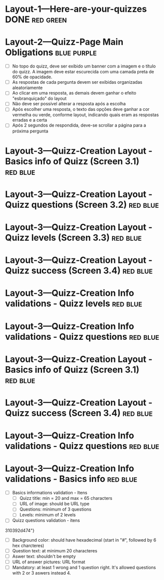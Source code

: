 :PROPERTIES:
#+PROPERTY: board-name Quizz Buzz
#+PROPERTY: board-id 607e17ba8cff9b086d03e2f9
#+PROPERTY: Layout-3---Quizz-Creation 607e1900f4b0a76ed941d167
#+PROPERTY: Layout-2---Quizz-Page 607e18f74f6e6472432e9449
#+PROPERTY: Layout-1---Here-are-your-quizzes 607e18f034a1fd1576b6667c
#+TODO: Layout-1---Here-are-your-quizzes Layout-2---Quizz-Page Layout-3---Quizz-Creation
#+PROPERTY: orgtrello_user_joaopedromarinsbraga 6063437774a438021b081a8e
#+PROPERTY: orgtrello_user_pedrogomesbranquinho 5f47fc7a59e97b82679cfaed
#+PROPERTY: :purple LW
#+PROPERTY: :green DONE
#+PROPERTY: :yellow DOING
#+PROPERTY: :blue TO DO
#+PROPERTY: :red JP
#+PROPERTY: :blue
#+PROPERTY: :purple
#+PROPERTY: :red
#+PROPERTY: :orange
#+PROPERTY: :yellow
#+PROPERTY: :green
#+PROPERTY: orgtrello_user_me pedrogomesbranquinho
:END:
* Layout-1---Here-are-your-quizzes DONE                                 :red:green:
  :PROPERTIES:
  :orgtrello_id: 607ec8a5b37b278c3b53ade4
  :orgtrello_local_checksum: 0e3c934e38c77f142e62744d395c4c8763e91415705b7fa15c6634966ce282e7
  :END:

* Layout-2---Quizz-Page Main Obligations                                :blue:purple:
  :PROPERTIES:
  :orgtrello_id: 607ec8a627eca00933b4362e
  :orgtrello_local_checksum: cd1faeb3502dc83e28ac4f25a21822c4bbb4337c504760f256894b0381433a76
  :END:

    - [-] No topo do quizz, deve ser exibido um banner com a imagem e o título do quizz. A imagem deve estar escurecida com uma camada preta de 60% de opacidade.
    - [-] As respostas de cada pergunta devem ser exibidas organizadas aleatoriamente
    - [-] Ao clicar em uma resposta, as demais devem ganhar o efeito "esbranquiçado" do layout
    - [-] Não deve ser possível alterar a resposta após a escolha
    - [-] Após escolher uma resposta, o texto das opções deve ganhar a cor vermelha ou verde, conforme layout, indicando quais eram as respostas erradas e a certa
    - [-] Após 2 segundos de respondida, deve-se scrollar a página para a próxima pergunta

* Layout-3---Quizz-Creation Layout - Basics info of Quizz (Screen 3.1)  :red:blue:
  :PROPERTIES:
  :orgtrello_id: 607ec8a640d5066cd7d7fc37
  :orgtrello_local_checksum: aa9c82a468210d2a1afb089d75cc2942e90d11cd0bdb84debc71c7814f104a7d
  :END:

* Layout-3---Quizz-Creation Layout - Quizz questions (Screen 3.2)       :red:blue:
  :PROPERTIES:
  :orgtrello_id: 607ec8a88a63e3307b1f30af
  :orgtrello_local_checksum: 934c2dcc22c27f40a4c69fdc0dce5d7fee14c552152b74c2b41eb9609b4d941e
  :END:

* Layout-3---Quizz-Creation Layout - Quizz levels (Screen 3.3)          :red:blue:
  :PROPERTIES:
  :orgtrello_id: 607ec8a651588b6d32135e81
  :orgtrello_local_checksum: 4d9b038dc70a330c629cca07db5e7a9ca57116b0050e5c3a37aae7606cfb78c9
  :END:

* Layout-3---Quizz-Creation Layout - Quizz success (Screen 3.4)         :red:blue:
  :PROPERTIES:
  :orgtrello_id: 607ec8a71ddab81f597450c1
  :orgtrello_local_checksum: ae3c35507628cd780f1ed3cf90c67bb0763c1bb9b4573f8143de29ef50d01595
  :END:

* Layout-3---Quizz-Creation Info validations - Quizz levels             :red:blue:
  :PROPERTIES:
  :orgtrello_id: 607ec8a62fff390d87890a31
  :orgtrello_local_checksum: e61b7fb9eb7c83e19bb4736c6acd663832d6277cca6bd04d953a03d703859420
  :END:

* Layout-3---Quizz-Creation Info validations - Quizz questions          :red:blue:
  :PROPERTIES:
  :orgtrello_id: 607ec8a7eefcee8af9502359
  :orgtrello_local_checksum: 89a91ee95b2ababb0cda70ed8b87efd3cb97d266865294f4ef31902e613d633f
  :END:

* Layout-3---Quizz-Creation Layout - Basics info of Quizz (Screen 3.1)  :red:blue:
  :PROPERTIES:
  :orgtrello_id: 607ec8a67fd3410f9f252beb
  :orgtrello_local_checksum: 5ad81617838cf1aece0f014c14f17f27f9cbd69b675af1f9ff3bb58ad004b59c
  :END:

* Layout-3---Quizz-Creation Layout - Quizz success (Screen 3.4)         :red:blue:
  :PROPERTIES:
  :orgtrello_id: 607ec8a740240b1a25f50d72
  :orgtrello_local_checksum: c57d8042fb32a906d17f9899e43d13809a159be82acf4c948e2038468857c8ff
  :END:

* Layout-3---Quizz-Creation Info validations - Quizz questions          :red:blue:
  :PROPERTIES:
  :orgtrello_id: 607ec8a7a32a2d1f5a534ecd
  :orgtrello_local_checksum: 87839ec28398222d34bc341b37b03acffb7d51d8c58b25a69f454c11a96bab53
  :END:

* Layout-3---Quizz-Creation Info validations - Basics info              :red:blue:
  :PROPERTIES:
  :orgtrello_id: 607ec8a708b3cd23607984fc
  :orgtrello_local_checksum: ff989ecb45b08365543fa61984f743fddca00490bc19c5a7f10e3ca5eb10424e
  :END:

    - [-] Basics informations validation - Itens
      - [ ] Quizz title: min = 20 and max = 65 characters
      - [ ] URL of image: should be URL type
      - [ ] Questions: minimum of 3 questions
      - [ ] Levels: minimum of 2 levels
    - [-] Quizz questions validation - itens
    :PROPERTIES:
    :orgtrello_id: 607e19a45f1bc96ec88d76c1
    :orgtrello_local_checksum: bc17b5beb863cdc649b0c0035d40f0029845b2085c0ad15fed42afde63b8d6ad
    :END:

  310392d474"}
      - [ ] Background color: should have hexadecimal (start in "#", followed by 6 hex charcteres)
      - [ ] Question text: at minimum 20 characteres
      - [ ] Aswer text: shouldn't be empty
      - [ ] URL of answer pictures: URL format
      - [ ] Mandatory: at least 1 wrong and 1 question right. It's allowed questions with 2 or 3 aswers instead 4.
